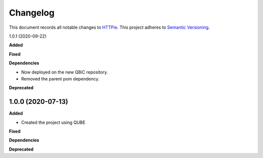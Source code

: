 ==========
Changelog
==========

This document records all notable changes to `HTTPie <https://httpie.org>`_.
This project adheres to `Semantic Versioning <https://semver.org/>`_.


1.0.1 (2020-09-22)

**Added**

**Fixed**

**Dependencies**

- Now deployed on the new QBiC repository.
- Removed the parent pom dependency.

**Deprecated**


1.0.0 (2020-07-13)
------------------

**Added**

* Created the project using QUBE

**Fixed**

**Dependencies**

**Deprecated**
